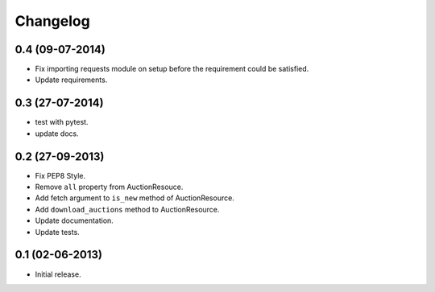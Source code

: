 Changelog
=========

0.4 (09-07-2014)
----------------
* Fix importing requests module on setup before the requirement could be satisfied.
* Update requirements.

0.3 (27-07-2014)
----------------
* test with pytest.
* update docs.

0.2 (27-09-2013)
----------------

* Fix PEP8 Style.
* Remove ``all`` property from AuctionResouce.
* Add fetch argument to ``is_new`` method of AuctionResource.
* Add ``download_auctions`` method to AuctionResource.
* Update documentation.
* Update tests.

0.1 (02-06-2013)
----------------

* Initial release.